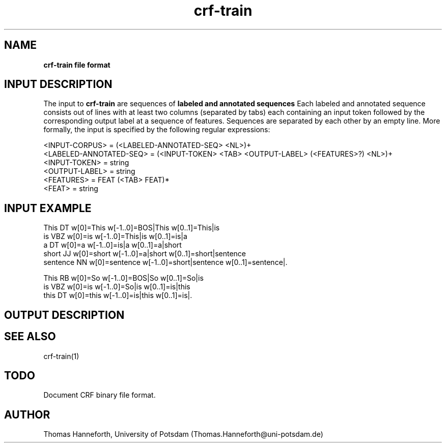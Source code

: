 .TH crf-train 5 "24 July 2015" "1.0" "crf-train file formats man page"

.SH NAME
.B crf-train file format

.SH INPUT DESCRIPTION
The input to 
.B crf-train
are sequences of 
.B labeled and annotated sequences
.
Each labeled and annotated sequence consists out of lines with at least two columns 
(separated by tabs) each containing an input token followed by the corresponding 
output label at a sequence of features.
Sequences are separated by each other by an empty line.
More formally, the input is specified by the following regular expressions:

.br 
<INPUT-CORPUS> = (<LABELED-ANNOTATED-SEQ> <NL>)+
.br 
<LABELED-ANNOTATED-SEQ> = (<INPUT-TOKEN> <TAB> <OUTPUT-LABEL> (<FEATURES>?) <NL>)+
.br 
<INPUT-TOKEN> = string
.br 
<OUTPUT-LABEL> = string
.br
<FEATURES> = FEAT (<TAB> FEAT)*
.br 
<FEAT> = string


.SH INPUT EXAMPLE

This        DT  w[0]=This  w[-1..0]=BOS|This  w[0..1]=This|is  
.br
is          VBZ w[0]=is  w[-1..0]=This|is  w[0..1]=is|a
.br
a           DT  w[0]=a  w[-1..0]=is|a  w[0..1]=a|short
.br
short       JJ  w[0]=short  w[-1..0]=a|short  w[0..1]=short|sentence
.br
sentence    NN   w[0]=sentence  w[-1..0]=short|sentence  w[0..1]=sentence|.
.br
\.           \.    w[0]=.  w[-1..0]=sentence|.  w[0..1]=.|EOS
.br
.br

This        RB  w[0]=So  w[-1..0]=BOS|So  w[0..1]=So|is  
.br
is          VBZ w[0]=is  w[-1..0]=So|is  w[0..1]=is|this
.br
this        DT  w[0]=this  w[-1..0]=is|this  w[0..1]=is|.  
.br
\.           \.   w[0]=.  w[-1..0]=is|.  w[0..1]=.|EOS


.SH OUTPUT DESCRIPTION

.SH SEE ALSO
crf-train(1)

.SH TODO
Document CRF binary file format.

.SH AUTHOR
Thomas Hanneforth, University of Potsdam (Thomas.Hanneforth@uni-potsdam.de)

